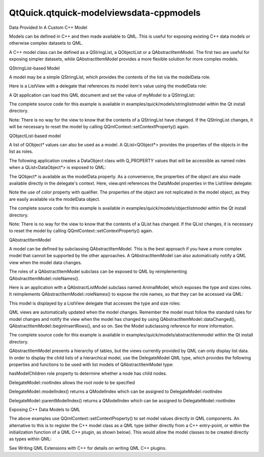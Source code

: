 QtQuick.qtquick-modelviewsdata-cppmodels
========================================

.. raw:: html

   <h2 id="data-provided-in-a-custom-c-model">

Data Provided In A Custom C++ Model

.. raw:: html

   </h2>

.. raw:: html

   <p>

Models can be defined in C++ and then made available to QML. This is
useful for exposing existing C++ data models or otherwise complex
datasets to QML.

.. raw:: html

   </p>

.. raw:: html

   <p>

A C++ model class can be defined as a QStringList, a QObjectList or a
QAbstractItemModel. The first two are useful for exposing simpler
datasets, while QAbstractItemModel provides a more flexible solution for
more complex models.

.. raw:: html

   </p>

.. raw:: html

   <h3>

QStringList-based Model

.. raw:: html

   </h3>

.. raw:: html

   <p>

A model may be a simple QStringList, which provides the contents of the
list via the modelData role.

.. raw:: html

   </p>

.. raw:: html

   <p>

Here is a ListView with a delegate that references its model item's
value using the modelData role:

.. raw:: html

   </p>

.. raw:: html

   <pre class="qml"><span class="type"><a href="QtQuick.ListView.md">ListView</a></span> {
   <span class="name">width</span>: <span class="number">100</span>; <span class="name">height</span>: <span class="number">100</span>
   <span class="name">model</span>: <span class="name">myModel</span>
   <span class="name">delegate</span>: <span class="name">Rectangle</span> {
   <span class="name">height</span>: <span class="number">25</span>
   <span class="name">width</span>: <span class="number">100</span>
   <span class="type"><a href="QtQuick.Text.md">Text</a></span> { <span class="name">text</span>: <span class="name">modelData</span> }
   }
   }</pre>

.. raw:: html

   <p>

A Qt application can load this QML document and set the value of myModel
to a QStringList:

.. raw:: html

   </p>

.. raw:: html

   <pre class="cpp">    <span class="type">QStringList</span> dataList;
   dataList<span class="operator">.</span>append(<span class="string">&quot;Item 1&quot;</span>);
   dataList<span class="operator">.</span>append(<span class="string">&quot;Item 2&quot;</span>);
   dataList<span class="operator">.</span>append(<span class="string">&quot;Item 3&quot;</span>);
   dataList<span class="operator">.</span>append(<span class="string">&quot;Item 4&quot;</span>);
   <span class="type">QQuickView</span> view;
   <span class="type">QQmlContext</span> <span class="operator">*</span>ctxt <span class="operator">=</span> view<span class="operator">.</span>rootContext();
   ctxt<span class="operator">-</span><span class="operator">&gt;</span>setContextProperty(<span class="string">&quot;myModel&quot;</span><span class="operator">,</span> <span class="type">QVariant</span><span class="operator">::</span>fromValue(dataList));</pre>

.. raw:: html

   <p>

The complete source code for this example is available in
examples/quick/models/stringlistmodel within the Qt install directory.

.. raw:: html

   </p>

.. raw:: html

   <p>

Note: There is no way for the view to know that the contents of a
QStringList have changed. If the QStringList changes, it will be
necessary to reset the model by calling
QQmlContext::setContextProperty() again.

.. raw:: html

   </p>

.. raw:: html

   <h3>

QObjectList-based model

.. raw:: html

   </h3>

.. raw:: html

   <p>

A list of QObject\* values can also be used as a model. A
QList<QObject\*> provides the properties of the objects in the list as
roles.

.. raw:: html

   </p>

.. raw:: html

   <p>

The following application creates a DataObject class with Q\_PROPERTY
values that will be accessible as named roles when a QList<DataObject\*>
is exposed to QML:

.. raw:: html

   </p>

.. raw:: html

   <pre class="cpp"><span class="keyword">class</span> DataObject : <span class="keyword">public</span> <span class="type">QObject</span>
   {
   Q_OBJECT
   Q_PROPERTY(<span class="type">QString</span> name READ name WRITE setName NOTIFY nameChanged)
   Q_PROPERTY(<span class="type">QString</span> color READ color WRITE setColor NOTIFY colorChanged)
   ...
   };
   <span class="type">int</span> main(<span class="type">int</span> argc<span class="operator">,</span> <span class="type">char</span> <span class="operator">*</span><span class="operator">*</span> argv)
   {
   <span class="type">QGuiApplication</span> app(argc<span class="operator">,</span> argv);
   <span class="type">QList</span><span class="operator">&lt;</span><span class="type">QObject</span><span class="operator">*</span><span class="operator">&gt;</span> dataList;
   dataList<span class="operator">.</span>append(<span class="keyword">new</span> DataObject(<span class="string">&quot;Item 1&quot;</span><span class="operator">,</span> <span class="string">&quot;red&quot;</span>));
   dataList<span class="operator">.</span>append(<span class="keyword">new</span> DataObject(<span class="string">&quot;Item 2&quot;</span><span class="operator">,</span> <span class="string">&quot;green&quot;</span>));
   dataList<span class="operator">.</span>append(<span class="keyword">new</span> DataObject(<span class="string">&quot;Item 3&quot;</span><span class="operator">,</span> <span class="string">&quot;blue&quot;</span>));
   dataList<span class="operator">.</span>append(<span class="keyword">new</span> DataObject(<span class="string">&quot;Item 4&quot;</span><span class="operator">,</span> <span class="string">&quot;yellow&quot;</span>));
   <span class="type">QQuickView</span> view;
   view<span class="operator">.</span>setResizeMode(<span class="type">QQuickView</span><span class="operator">::</span>SizeRootObjectToView);
   <span class="type">QQmlContext</span> <span class="operator">*</span>ctxt <span class="operator">=</span> view<span class="operator">.</span>rootContext();
   ctxt<span class="operator">-</span><span class="operator">&gt;</span>setContextProperty(<span class="string">&quot;myModel&quot;</span><span class="operator">,</span> <span class="type">QVariant</span><span class="operator">::</span>fromValue(dataList));
   ...</pre>

.. raw:: html

   <p>

The QObject\* is available as the modelData property. As a convenience,
the properties of the object are also made available directly in the
delegate's context. Here, view.qml references the DataModel properties
in the ListView delegate:

.. raw:: html

   </p>

.. raw:: html

   <pre class="qml"><span class="type"><a href="QtQuick.ListView.md">ListView</a></span> {
   <span class="name">width</span>: <span class="number">100</span>; <span class="name">height</span>: <span class="number">100</span>
   <span class="name">model</span>: <span class="name">myModel</span>
   <span class="name">delegate</span>: <span class="name">Rectangle</span> {
   <span class="name">height</span>: <span class="number">25</span>
   <span class="name">width</span>: <span class="number">100</span>
   <span class="name">color</span>: <span class="name">model</span>.<span class="name">modelData</span>.<span class="name">color</span>
   <span class="type"><a href="QtQuick.Text.md">Text</a></span> { <span class="name">text</span>: <span class="name">name</span> }
   }
   }</pre>

.. raw:: html

   <p>

Note the use of color property with qualifier. The properties of the
object are not replicated in the model object, as they are easily
available via the modelData object.

.. raw:: html

   </p>

.. raw:: html

   <p>

The complete source code for this example is available in
examples/quick/models/objectlistmodel within the Qt install directory.

.. raw:: html

   </p>

.. raw:: html

   <p>

Note: There is no way for the view to know that the contents of a QList
has changed. If the QList changes, it is necessary to reset the model by
calling QQmlContext::setContextProperty() again.

.. raw:: html

   </p>

.. raw:: html

   <h3>

QAbstractItemModel

.. raw:: html

   </h3>

.. raw:: html

   <p>

A model can be defined by subclassing QAbstractItemModel. This is the
best approach if you have a more complex model that cannot be supported
by the other approaches. A QAbstractItemModel can also automatically
notify a QML view when the model data changes.

.. raw:: html

   </p>

.. raw:: html

   <p>

The roles of a QAbstractItemModel subclass can be exposed to QML by
reimplementing QAbstractItemModel::roleNames().

.. raw:: html

   </p>

.. raw:: html

   <p>

Here is an application with a QAbstractListModel subclass named
AnimalModel, which exposes the type and sizes roles. It reimplements
QAbstractItemModel::roleNames() to expose the role names, so that they
can be accessed via QML:

.. raw:: html

   </p>

.. raw:: html

   <pre class="cpp"><span class="keyword">class</span> Animal
   {
   <span class="keyword">public</span>:
   Animal(<span class="keyword">const</span> <span class="type">QString</span> <span class="operator">&amp;</span>type<span class="operator">,</span> <span class="keyword">const</span> <span class="type">QString</span> <span class="operator">&amp;</span>size);
   ...
   };
   <span class="keyword">class</span> AnimalModel : <span class="keyword">public</span> <span class="type">QAbstractListModel</span>
   {
   Q_OBJECT
   <span class="keyword">public</span>:
   <span class="keyword">enum</span> AnimalRoles {
   TypeRole <span class="operator">=</span> <span class="type">Qt</span><span class="operator">::</span>UserRole <span class="operator">+</span> <span class="number">1</span><span class="operator">,</span>
   SizeRole
   };
   AnimalModel(<span class="type">QObject</span> <span class="operator">*</span>parent <span class="operator">=</span> <span class="number">0</span>);
   ...
   };
   <span class="type">QHash</span><span class="operator">&lt;</span><span class="type">int</span><span class="operator">,</span> <span class="type">QByteArray</span><span class="operator">&gt;</span> AnimalModel<span class="operator">::</span>roleNames() <span class="keyword">const</span> {
   <span class="type">QHash</span><span class="operator">&lt;</span><span class="type">int</span><span class="operator">,</span> <span class="type">QByteArray</span><span class="operator">&gt;</span> roles;
   roles<span class="operator">[</span>TypeRole<span class="operator">]</span> <span class="operator">=</span> <span class="string">&quot;type&quot;</span>;
   roles<span class="operator">[</span>SizeRole<span class="operator">]</span> <span class="operator">=</span> <span class="string">&quot;size&quot;</span>;
   <span class="keyword">return</span> roles;
   }
   <span class="type">int</span> main(<span class="type">int</span> argc<span class="operator">,</span> <span class="type">char</span> <span class="operator">*</span><span class="operator">*</span> argv)
   {
   <span class="type">QGuiApplication</span> app(argc<span class="operator">,</span> argv);
   AnimalModel model;
   model<span class="operator">.</span>addAnimal(Animal(<span class="string">&quot;Wolf&quot;</span><span class="operator">,</span> <span class="string">&quot;Medium&quot;</span>));
   model<span class="operator">.</span>addAnimal(Animal(<span class="string">&quot;Polar bear&quot;</span><span class="operator">,</span> <span class="string">&quot;Large&quot;</span>));
   model<span class="operator">.</span>addAnimal(Animal(<span class="string">&quot;Quoll&quot;</span><span class="operator">,</span> <span class="string">&quot;Small&quot;</span>));
   <span class="type">QQuickView</span> view;
   view<span class="operator">.</span>setResizeMode(<span class="type">QQuickView</span><span class="operator">::</span>SizeRootObjectToView);
   <span class="type">QQmlContext</span> <span class="operator">*</span>ctxt <span class="operator">=</span> view<span class="operator">.</span>rootContext();
   ctxt<span class="operator">-</span><span class="operator">&gt;</span>setContextProperty(<span class="string">&quot;myModel&quot;</span><span class="operator">,</span> <span class="operator">&amp;</span>model);
   ...</pre>

.. raw:: html

   <p>

This model is displayed by a ListView delegate that accesses the type
and size roles:

.. raw:: html

   </p>

.. raw:: html

   <pre class="qml"><span class="type"><a href="QtQuick.ListView.md">ListView</a></span> {
   <span class="name">width</span>: <span class="number">200</span>; <span class="name">height</span>: <span class="number">250</span>
   <span class="name">model</span>: <span class="name">myModel</span>
   <span class="name">delegate</span>: <span class="name">Text</span> { <span class="name">text</span>: <span class="string">&quot;Animal: &quot;</span> <span class="operator">+</span> <span class="name">type</span> <span class="operator">+</span> <span class="string">&quot;, &quot;</span> <span class="operator">+</span> <span class="name">size</span> }
   }</pre>

.. raw:: html

   <p>

QML views are automatically updated when the model changes. Remember the
model must follow the standard rules for model changes and notify the
view when the model has changed by using
QAbstractItemModel::dataChanged(),
QAbstractItemModel::beginInsertRows(), and so on. See the Model
subclassing reference for more information.

.. raw:: html

   </p>

.. raw:: html

   <p>

The complete source code for this example is available in
examples/quick/models/abstractitemmodel within the Qt install directory.

.. raw:: html

   </p>

.. raw:: html

   <p>

QAbstractItemModel presents a hierarchy of tables, but the views
currently provided by QML can only display list data. In order to
display the child lists of a hierarchical model, use the DelegateModel
QML type, which provides the following properties and functions to be
used with list models of QAbstractItemModel type:

.. raw:: html

   </p>

.. raw:: html

   <ul>

.. raw:: html

   <li>

hasModelChildren role property to determine whether a node has child
nodes.

.. raw:: html

   </li>

.. raw:: html

   <li>

DelegateModel::rootIndex allows the root node to be specified

.. raw:: html

   </li>

.. raw:: html

   <li>

DelegateModel::modelIndex() returns a QModelIndex which can be assigned
to DelegateModel::rootIndex

.. raw:: html

   </li>

.. raw:: html

   <li>

DelegateModel::parentModelIndex() returns a QModelIndex which can be
assigned to DelegateModel::rootIndex

.. raw:: html

   </li>

.. raw:: html

   </ul>

.. raw:: html

   <h3>

Exposing C++ Data Models to QML

.. raw:: html

   </h3>

.. raw:: html

   <p>

The above examples use QQmlContext::setContextProperty() to set model
values directly in QML components. An alternative to this is to register
the C++ model class as a QML type (either directly from a C++
entry-point, or within the initialization function of a QML C++ plugin,
as shown below). This would allow the model classes to be created
directly as types within QML:

.. raw:: html

   </p>

.. raw:: html

   <table class="generic">

.. raw:: html

   <tr valign="top">

.. raw:: html

   <td>

.. raw:: html

   <pre class="cpp"><span class="keyword">class</span> MyModelPlugin : <span class="keyword">public</span> <span class="type">QQmlExtensionPlugin</span>
   {
   Q_OBJECT
   Q_PLUGIN_METADATA(IID <span class="string">&quot;org.qt-project.QmlExtension.MyModel&quot;</span> FILE <span class="string">&quot;mymodel.json&quot;</span>)
   <span class="keyword">public</span>:
   <span class="type">void</span> registerTypes(<span class="keyword">const</span> <span class="type">char</span> <span class="operator">*</span>uri)
   {
   qmlRegisterType<span class="operator">&lt;</span>MyModel<span class="operator">&gt;</span>(uri<span class="operator">,</span> <span class="number">1</span><span class="operator">,</span> <span class="number">0</span><span class="operator">,</span>
   <span class="string">&quot;MyModel&quot;</span>);
   }
   }</pre>

.. raw:: html

   </td>

.. raw:: html

   <td>

.. raw:: html

   <pre class="qml"><span class="type">MyModel</span> {
   <span class="name">id</span>: <span class="name">myModel</span>
   <span class="type">ListElement</span> { <span class="name">someProperty</span>: <span class="string">&quot;some value&quot;</span> }
   }</pre>

.. raw:: html

   <pre class="qml"><span class="type"><a href="QtQuick.ListView.md">ListView</a></span> {
   <span class="name">width</span>: <span class="number">200</span>; <span class="name">height</span>: <span class="number">250</span>
   <span class="name">model</span>: <span class="name">myModel</span>
   <span class="name">delegate</span>: <span class="name">Text</span> { <span class="name">text</span>: <span class="name">someProperty</span> }
   }</pre>

.. raw:: html

   </td>

.. raw:: html

   </tr>

.. raw:: html

   </table>

.. raw:: html

   <p>

See Writing QML Extensions with C++ for details on writing QML C++
plugins.

.. raw:: html

   </p>

.. raw:: html

   <!-- @@@qtquick-modelviewsdata-cppmodels.html -->

